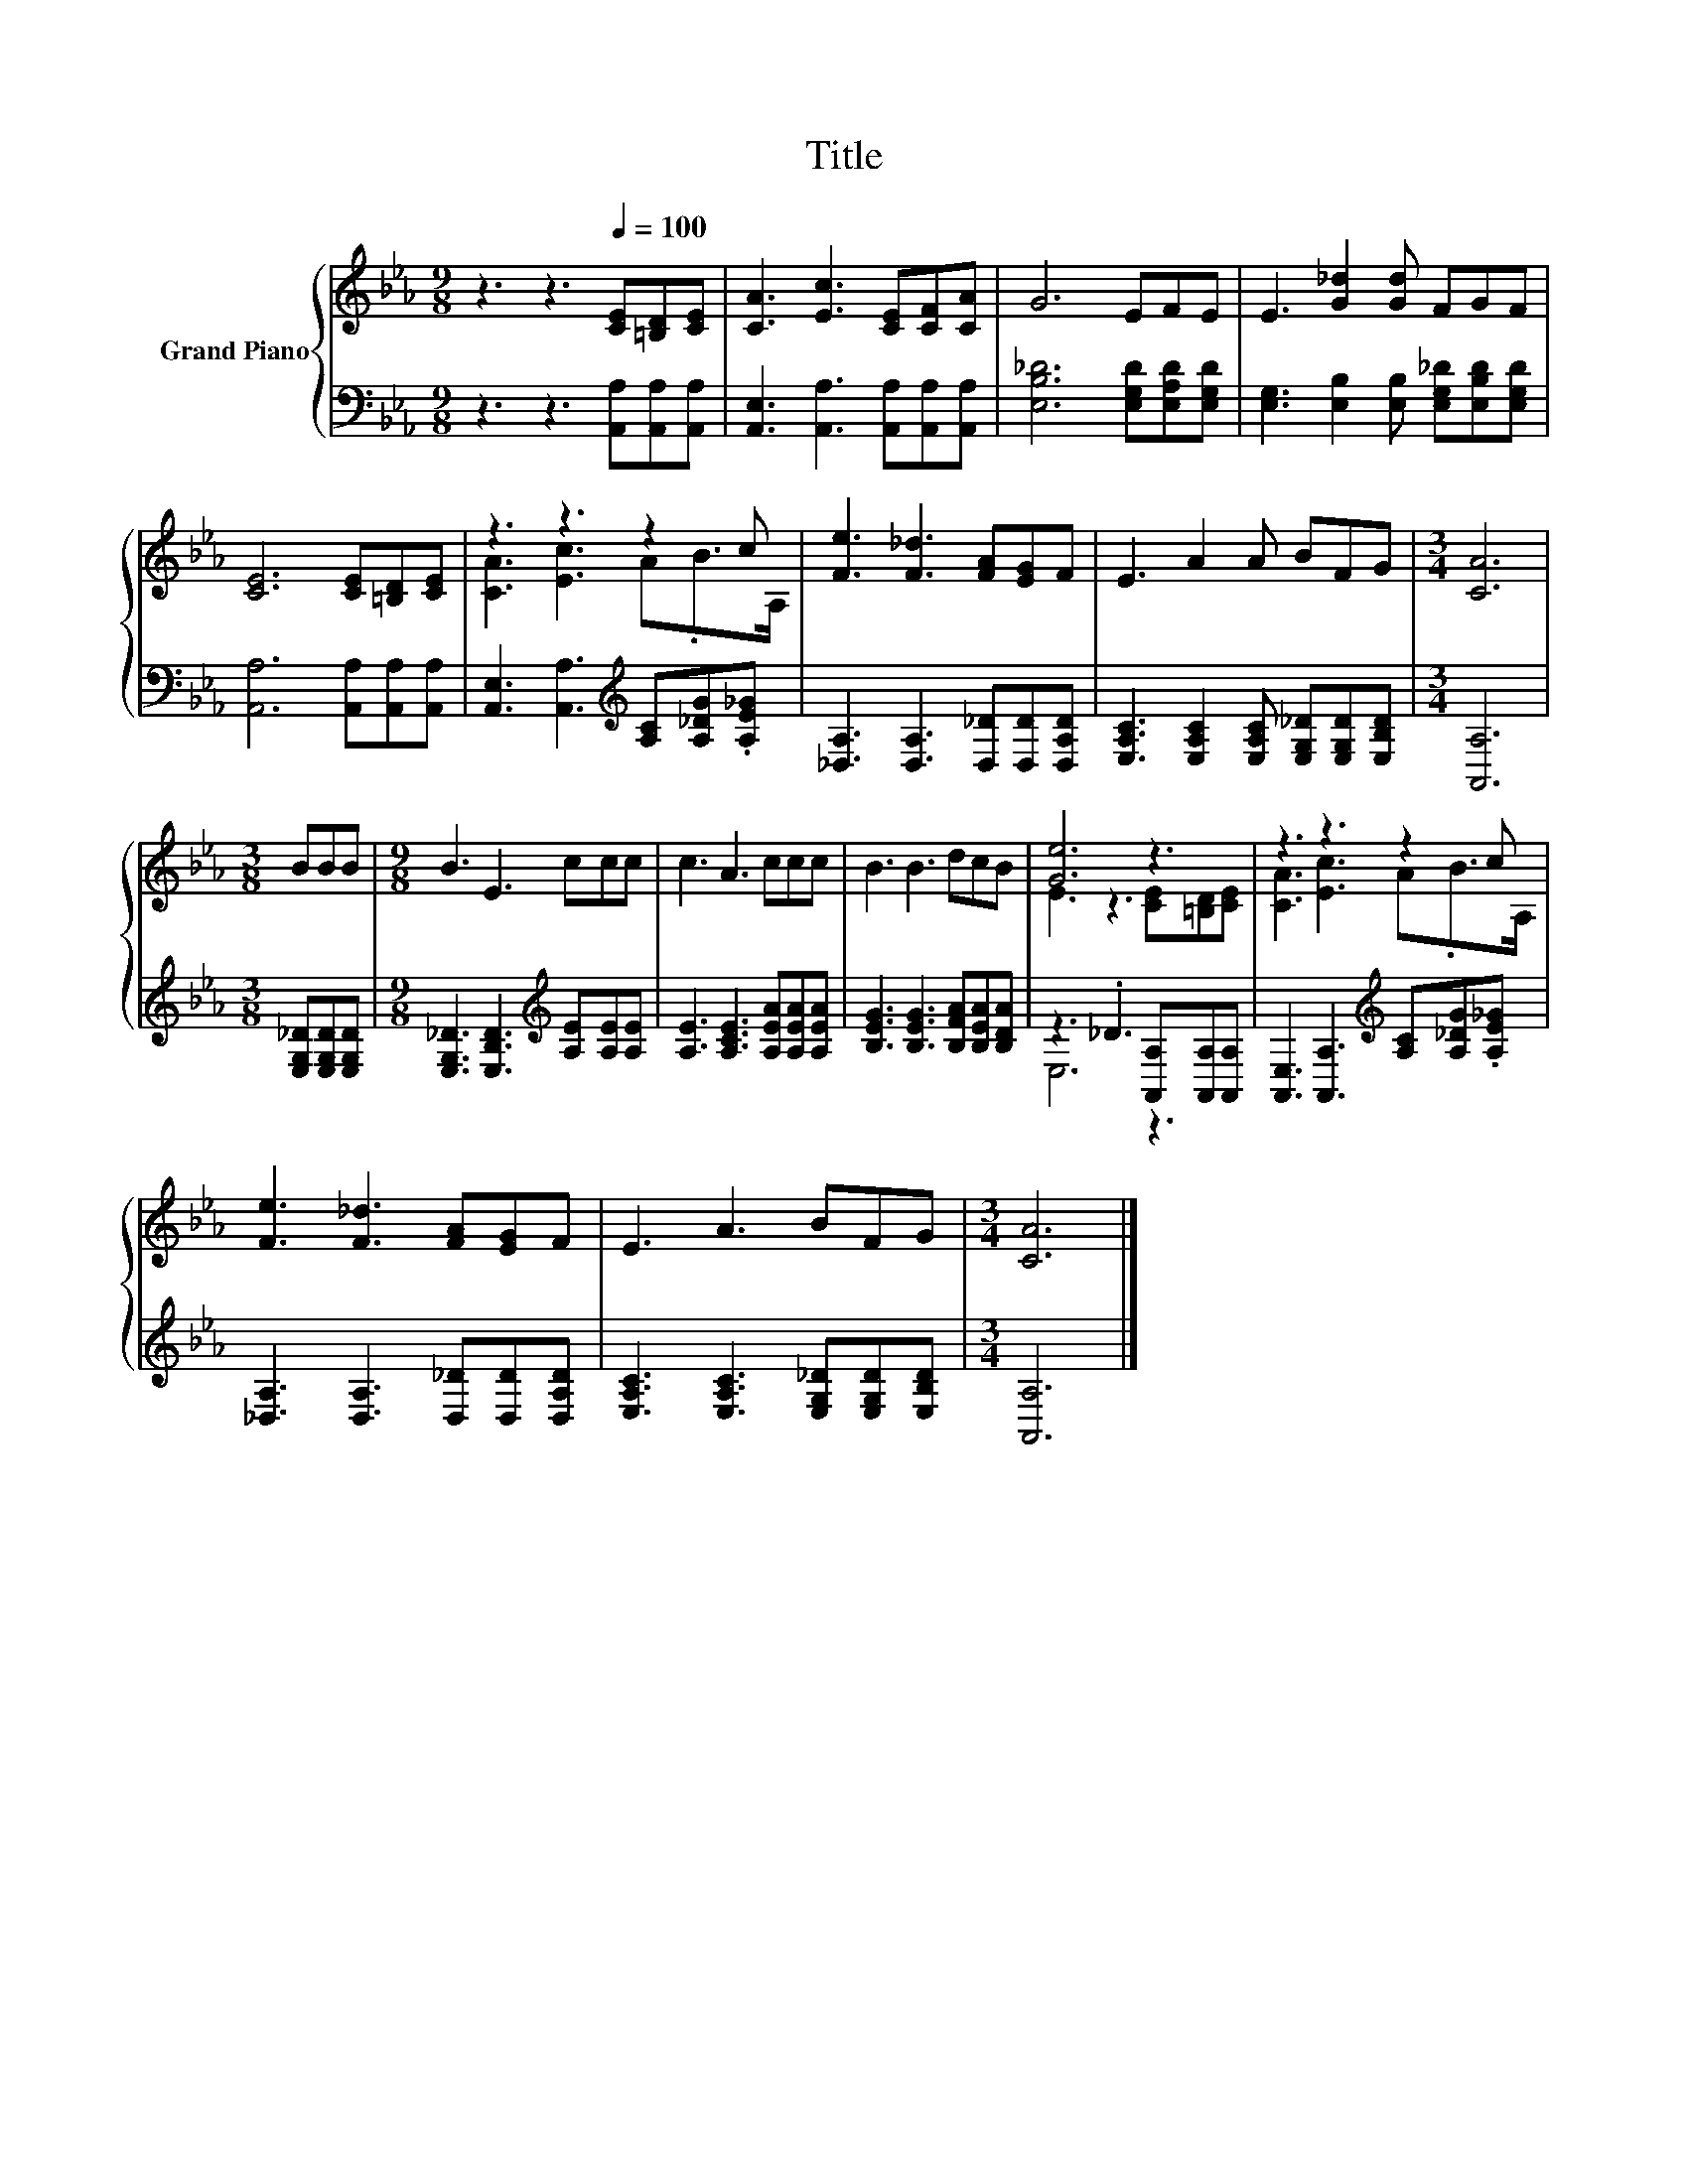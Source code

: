 X:1
T:Title
%%score { ( 1 3 ) | ( 2 4 ) }
L:1/8
M:9/8
K:Eb
V:1 treble nm="Grand Piano"
V:3 treble 
V:2 bass 
V:4 bass 
V:1
 z3 z3[Q:1/4=100] [CE][=B,D][CE] | [CA]3 [Ec]3 [CE][CF][CA] | G6 EFE | E3 [G_d]2 [Gd] FGF | %4
 [CE]6 [CE][=B,D][CE] | z3 z3 z2 c | [Fe]3 [F_d]3 [FA][EG]F | E3 A2 A BFG |[M:3/4] [CA]6 | %9
[M:3/8] BBB |[M:9/8] B3 E3 ccc | c3 A3 ccc | B3 B3 dcB | [Ge]6 z3 | z3 z3 z2 c | %15
 [Fe]3 [F_d]3 [FA][EG]F | E3 A3 BFG |[M:3/4] [CA]6 |] %18
V:2
 z3 z3 [A,,A,][A,,A,][A,,A,] | [A,,E,]3 [A,,A,]3 [A,,A,][A,,A,][A,,A,] | %2
 [E,B,_D]6 [E,G,D][E,A,D][E,G,D] | [E,G,]3 [E,B,]2 [E,B,] [E,G,_D][E,B,D][E,G,D] | %4
 [A,,A,]6 [A,,A,][A,,A,][A,,A,] | [A,,E,]3 [A,,A,]3[K:treble] [A,C][A,_DG].[A,E_G] | %6
 [_D,A,]3 [D,A,]3 [D,_D][D,D][D,A,D] | [E,A,C]3 [E,A,C]2 [E,A,C] [E,G,_D][E,G,D][E,B,D] | %8
[M:3/4] [A,,A,]6 |[M:3/8] [E,G,_D][E,G,D][E,G,D] | %10
[M:9/8] [E,G,_D]3 [E,B,D]3[K:treble] [A,E][A,E][A,E] | [A,E]3 [A,CE]3 [A,EA][A,EA][A,EA] | %12
 [B,EG]3 [B,EG]3 [B,FA][B,EA][B,DA] | z3 ._D3 [A,,A,][A,,A,][A,,A,] | %14
 [A,,E,]3 [A,,A,]3[K:treble] [A,C][A,_DG].[A,E_G] | [_D,A,]3 [D,A,]3 [D,_D][D,D][D,A,D] | %16
 [E,A,C]3 [E,A,C]3 [E,G,_D][E,G,D][E,B,D] |[M:3/4] [A,,A,]6 |] %18
V:3
 x9 | x9 | x9 | x9 | x9 | [CA]3 [Ec]3 A.B>A, | x9 | x9 |[M:3/4] x6 |[M:3/8] x3 |[M:9/8] x9 | x9 | %12
 x9 | E3 z3 [CE][=B,D][CE] | [CA]3 [Ec]3 A.B>A, | x9 | x9 |[M:3/4] x6 |] %18
V:4
 x9 | x9 | x9 | x9 | x9 | x6[K:treble] x3 | x9 | x9 |[M:3/4] x6 |[M:3/8] x3 | %10
[M:9/8] x6[K:treble] x3 | x9 | x9 | E,6 z3 | x6[K:treble] x3 | x9 | x9 |[M:3/4] x6 |] %18

